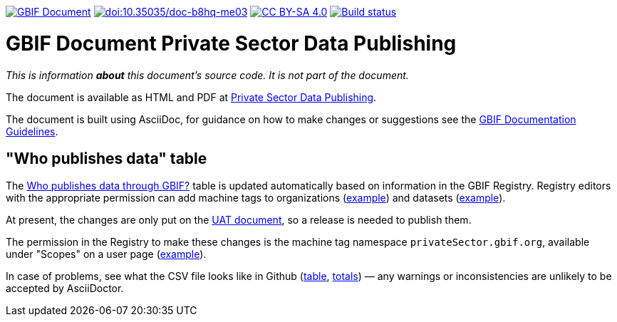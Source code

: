 https://docs.gbif.org/documentation-guidelines/[image:https://docs.gbif.org/documentation-guidelines/gbif-document-shield.svg[GBIF Document]]
https://doi.org/10.35035/doc-b8hq-me03[image:https://zenodo.org/badge/DOI/10.35035/doc-b8hq-me03.svg[doi:10.35035/doc-b8hq-me03]]
https://creativecommons.org/licenses/by-sa/4.0/[image:https://img.shields.io/badge/License-CC%20BY%2D-SA%204.0-lightgrey.svg[CC BY-SA 4.0]]
https://builds.gbif.org/job/doc-private-sector-data-publishing/lastBuild/console[image:https://builds.gbif.org/job/doc-private-sector-data-publishing/badge/icon[Build status]]

= GBIF Document Private Sector Data Publishing

_This is information *about* this document's source code.  It is not part of the document._

The document is available as HTML and PDF at https://docs.gbif.org/private-sector-data-publishing/2.0/[Private Sector Data Publishing].

The document is built using AsciiDoc, for guidance on how to make changes or suggestions see the https://docs.gbif.org/documentation-guidelines/[GBIF Documentation Guidelines].

== "Who publishes data" table

The https://docs.gbif.org/private-sector-data-publishing/2.0/en/#who-publishes-data-through-gbif[Who publishes data through GBIF?] table is updated automatically based on information in the GBIF Registry.  Registry editors with the appropriate permission can add machine tags to organizations (https://registry.gbif.org/organization/ca11748e-a30a-4252-930f-bdb017e942c5/machineTag[example]) and datasets (https://registry.gbif.org/dataset/72e23311-b65a-46d0-bc07-ff0a251b47e1/machineTag[example]).

At present, the changes are only put on the https://docs.gbif-uat.org/private-sector-data-publishing/2.0/en/[UAT document], so a release is needed to publish them.

The permission in the Registry to make these changes is the machine tag namespace `privateSector.gbif.org`, available under "Scopes" on a user page (https://registry.gbif.org/user/akristensen[example]).

In case of problems, see what the CSV file looks like in Github (https://github.com/gbif/doc-private-sector-data-publishing/blob/2.0/250-private-sector-table.csv[table], https://github.com/gbif/doc-private-sector-data-publishing/blob/2.0/260-private-sector-totals.csv[totals]) — any warnings or inconsistencies are unlikely to be accepted by AsciiDoctor.
